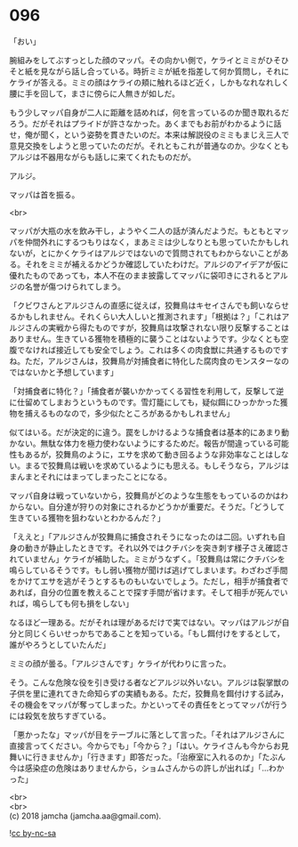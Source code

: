 #+OPTIONS: toc:nil
#+OPTIONS: \n:t

* 096

  「おい」

  腕組みをしてぶすっとした顔のマッパ。その向かい側で，ケライとミミがひそひそと紙を見ながら話し合っている。時折ミミが紙を指差して何か質問し，それにケライが答える。ミミの顔はケライの頬に触れるほど近く，しかもなれなれしく腰に手を回して，まさに傍らに人無きが如しだ。

  もう少しマッパ自身が二人に距離を詰めれば，何を言っているのか聞き取れるだろう。だがそれはプライドが許さなかった。あくまでもお前がわかるように話せ，俺が聞く，という姿勢を貫きたいのだ。本来は解説役のミミもまじえ三人で意見交換をしようと思っていたのだが。それともこれが普通なのか。少なくともアルジは不器用ながらも話しに来てくれたものだが。

  アルジ。

  マッパは首を振る。

  <br>

  マッパが大瓶の水を飲み干し，ようやく二人の話が済んだようだ。もともとマッパを仲間外れにするつもりはなく，まあミミは少しなりとも思っていたかもしれないが，とにかくケライはアルジではないので質問されてもわからないことがある。それをミミが補えるかどうか確認していたわけだ。アルジのアイデアが仮に優れたものであっても，本人不在のまま披露してマッパに袋叩きにされるとアルジの名誉が傷つけられてしまう。

  「クビワさんとアルジさんの直感に従えば，狡舞鳥はキセイさんでも飼いならせるかもしれません。それくらい大人しいと推測されます」「根拠は？」「これはアルジさんの実戦から得たものですが，狡舞鳥は攻撃されない限り反撃することはありません。生きている獲物を積極的に襲うことはないようです。少なくとも空腹でなければ接近しても安全でしょう。これは多くの肉食獣に共通するものですね。ただ，アルジさんは，狡舞鳥が対捕食者に特化した腐肉食のモンスターなのではないかと予想しています」

  「対捕食者に特化？」「捕食者が襲いかかってくる習性を利用して，反撃して逆に仕留めてしまおうというものです。雪灯籠にしても，疑似餌にひっかかった獲物を捕えるものなので，多少似たところがあるかもしれません」

  似てはいる。だが決定的に違う。罠をしかけるような捕食者は基本的にあまり動かない。無駄な体力を極力使わないようにするためだ。報告が間違っている可能性もあるが，狡舞鳥のように，エサを求めて動き回るような非効率なことはしない。まるで狡舞鳥は戦いを求めているようにも思える。もしそうなら，アルジはまんまとそれにはまってしまったことになる。

  マッパ自身は戦っていないから，狡舞鳥がどのような生態をもっているのかはわからない。自分達が狩りの対象にされるかどうかが重要だ。そうだ。「どうして生きている獲物を狙わないとわかるんだ？」

  「ええと」「アルジさんが狡舞鳥に捕食されそうになったのは二回。いずれも自身の動きが静止したときです。それ以外ではクチバシを突き刺す様子さえ確認されていません」ケライが補助した。ミミがうなずく。「狡舞鳥は常にクチバシを鳴らしているそうです。もし弱い獲物が聞けば逃げてしまいます。わざわざ手間をかけてエサを逃がそうとするものもいないでしょう。ただし，相手が捕食者であれば，自分の位置を教えることで探す手間が省けます。そして相手が死んでいれば，鳴らしても何も損をしない」

  なるほど一理ある。だがそれは理があるだけで実ではない。マッパはアルジが自分と同じくらいせっかちであることを知っている。「もし餌付けをするとして，誰がやろうとしていたんだ」

  ミミの顔が曇る。「アルジさんです」ケライが代わりに言った。

  そう。こんな危険な役を引き受ける者などアルジ以外いない。アルジは裂掌獣の子供を里に連れてきた命知らずの実績もある。ただ，狡舞鳥を餌付けする試み，その機会をマッパが奪ってしまった。かといってその責任をとってマッパが行うには殺気を放ちすぎている。

  「悪かったな」マッパが目をテーブルに落として言った。「それはアルジさんに直接言ってください。今からでも」「今から？」「はい。ケライさんも今からお見舞いに行きませんか」「行きます」即答だった。「治療室に入れるのか」「たぶん今は感染症の危険はありませんから，ショムさんからの許しが出れば」「…わかった」

  <br>
  <br>
  (c) 2018 jamcha (jamcha.aa@gmail.com).

  ![[http://i.creativecommons.org/l/by-nc-sa/4.0/88x31.png][cc by-nc-sa]]
